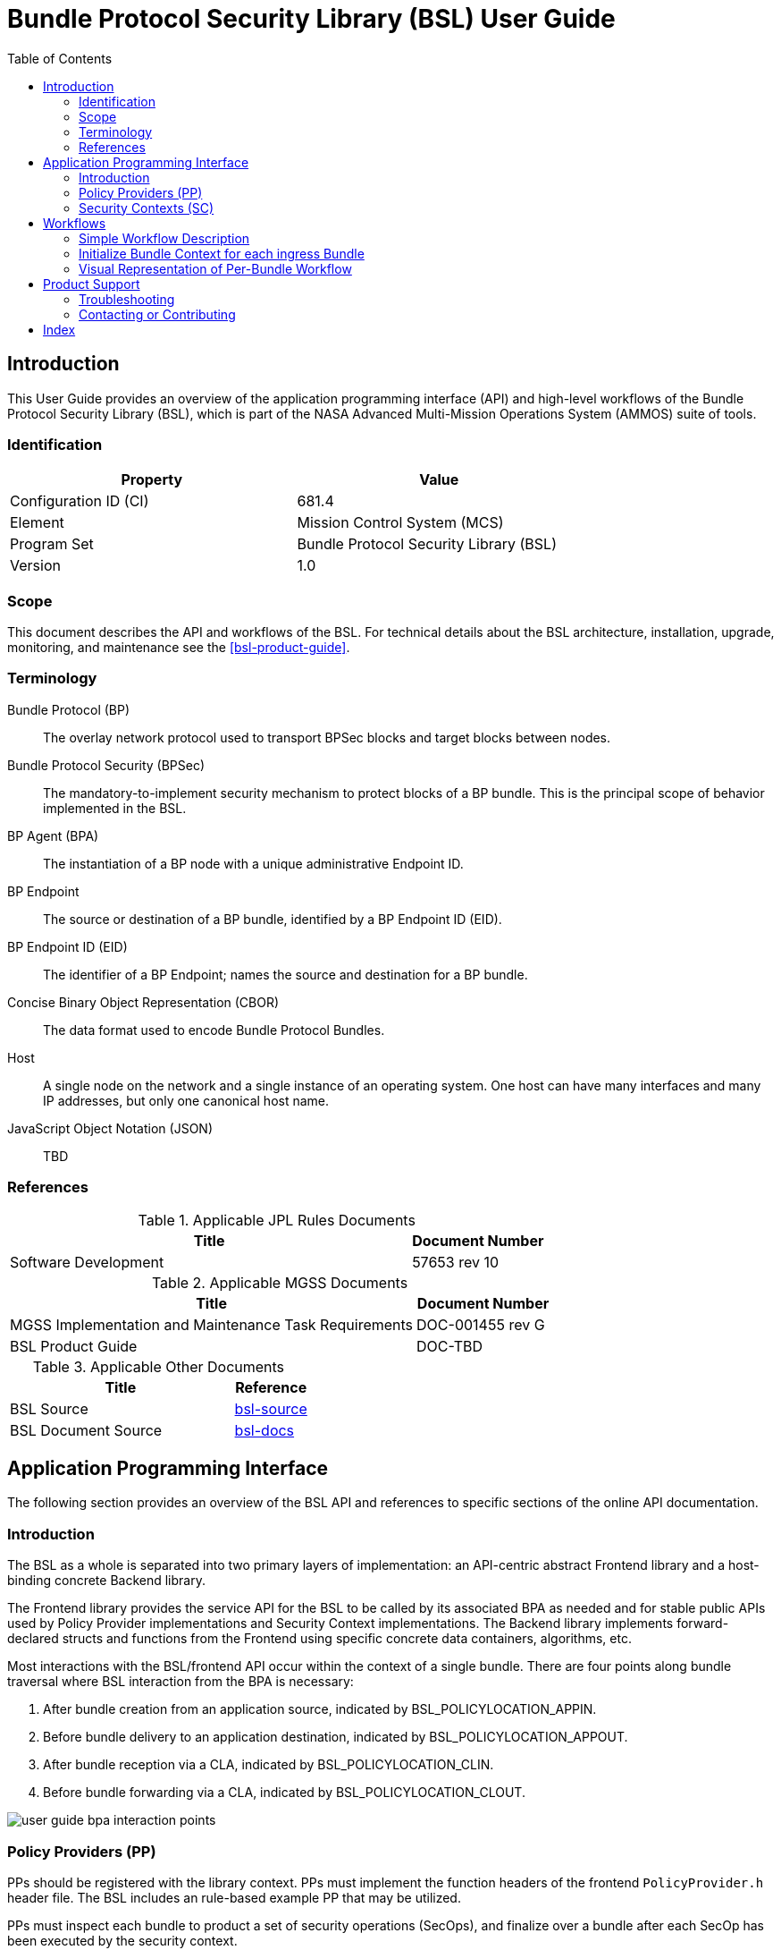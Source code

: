 ////
Copyright (c) 2023-2025 The Johns Hopkins University Applied Physics
Laboratory LLC.

This file is part of the Bundle Protocol Security Library (BSL).

Licensed under the Apache License, Version 2.0 (the "License");
you may not use this file except in compliance with the License.
You may obtain a copy of the License at
    http://www.apache.org/licenses/LICENSE-2.0
Unless required by applicable law or agreed to in writing, software
distributed under the License is distributed on an "AS IS" BASIS,
WITHOUT WARRANTIES OR CONDITIONS OF ANY KIND, either express or implied.
See the License for the specific language governing permissions and
limitations under the License.

This work was performed for the Jet Propulsion Laboratory, California
Institute of Technology, sponsored by the United States Government under
the prime contract 80NM0018D0004 between the Caltech and NASA under
subcontract 1700763.
////
= Bundle Protocol Security Library (BSL) User Guide
:doctype: book
:backend: docbook5
:docinfo: shared
:toc:


[preface]
== Introduction

This User Guide provides an overview of the application programming interface (API) and high-level workflows of the Bundle Protocol Security Library (BSL), which is part of the NASA Advanced Multi-Mission Operations System (AMMOS) suite of tools.

=== Identification

[%header,width=75%,cols=2*]
|===
|Property
|Value

|Configuration ID (CI)
|681.4

|Element
|Mission Control System (MCS)

|Program Set
|Bundle Protocol Security Library (BSL)

|Version
|1.0
|===

=== Scope

This document describes the API and workflows of the BSL.
For technical details about the BSL architecture, installation, upgrade, monitoring, and maintenance see the <<bsl-product-guide>>.

[glossary]
=== Terminology

[glossary]
Bundle Protocol (BP)::
The overlay network protocol used to transport BPSec blocks and target blocks between nodes.
Bundle Protocol Security (BPSec)::
The mandatory-to-implement security mechanism to protect blocks of a BP bundle.
This is the principal scope of behavior implemented in the BSL.
BP Agent (BPA)::
The instantiation of a BP node with a unique administrative Endpoint ID.
BP Endpoint::
The source or destination of a BP bundle, identified by a BP Endpoint ID (EID).
BP Endpoint ID (EID)::
The identifier of a BP Endpoint; names the source and destination for a BP bundle.
Concise Binary Object Representation (CBOR)::
The data format used to encode Bundle Protocol Bundles.
Host::
A single node on the network and a single instance of an operating system.
One host can have many interfaces and many IP addresses, but only one canonical host name.
JavaScript Object Notation (JSON)::
TBD


=== References

.Applicable JPL Rules Documents
[%header,width=100%,cols="<.<3,>.<1"]
|===
|Title
|Document Number

|Software Development[[jpl-sd,SD]]
|57653 rev 10

|===


.Applicable MGSS Documents
[%header,width=100%,cols="<.<3,>.<1"]
|===
|Title
|Document Number

|MGSS Implementation and Maintenance Task Requirements[[mimtar,MIMTaR]]
|DOC-001455 rev G

|BSL Product Guide[[bsl-product-guide,BSL Product Guide]]
|DOC-TBD

|===

.Applicable Other Documents
[%header,width=100%,cols="<.<3,>.<1"]
|===
|Title
|Reference

|BSL Source[[bsl-source]]
|https://github.com/NASA-AMMOS/BSL[bsl-source]

|BSL Document Source[[bsl-docs]]
|https://github.com/NASA-AMMOS/BSL-docs[bsl-docs]

|===


== Application Programming Interface

The following section provides an overview of the BSL API and references to specific sections of the online API documentation.

=== Introduction

The BSL as a whole is separated into two primary layers of implementation: an API-centric abstract Frontend library and a host-binding concrete Backend library.

The Frontend library provides the service API for the BSL to be called by its associated BPA as needed and for stable public APIs used by Policy Provider implementations and Security Context implementations. The Backend library implements forward-declared structs and functions from the Frontend using specific concrete data containers, algorithms, etc.

Most interactions with the BSL/frontend API occur within the context of a single bundle. There are four points along bundle traversal where BSL interaction from the BPA is necessary:

1. After bundle creation from an application source, indicated by BSL_POLICYLOCATION_APPIN.
2. Before bundle delivery to an application destination, indicated by BSL_POLICYLOCATION_APPOUT.
3. After bundle reception via a CLA, indicated by BSL_POLICYLOCATION_CLIN.
4. Before bundle forwarding via a CLA, indicated by BSL_POLICYLOCATION_CLOUT.

image::static/user-guide-bpa-interaction-points.jpeg[]

=== Policy Providers (PP)
PPs should be registered with the library context. PPs must implement the function headers of the frontend `PolicyProvider.h` header file. The BSL includes an rule-based example PP that may be utilized.

PPs must inspect each bundle to product a set of security operations (SecOps), and finalize over a bundle after each SecOp has been executed by the security context.

=== Security Contexts (SC)
SCs should be registered with the library context. SCs must implement the function headers of the frontend `SecurityContext.h` header file. The BSL includes two Default SC implementations (specified in RFC9173), `BIB-HMAC-SHA2` (Bundle Integrity) and `BCB-AES-GCM` (Bundle Confidentiality) that may be utilized.

SCs operate in the context of a single SecOp over a bundle3. SCs must validate SecOps for consistency, and process SecOps on bundles to produce security outcomes.

== Workflows

=== Simple Workflow Description
A simple BPA that utilizes the example policy provider, default security contexts, and dynamic backend could operate with the following workflow:

==== Set & Initialize Host Descriptiors
The BSL backend relies on BPA-implementation-specific information from the BPA, such as EID registering/encoding information. The function-pointer fields of a `BSL_HostDescriptors_t` struct should be set with BPA-defined functions and initialize with  with `BSL_HostDescriptors_Set()`.

==== Initialize the Library Context
Each runtime instance of the BSL is isolated for thread safety within a host-specific struct referenced by a `BSL_LibCtx_t` pointer. Each instance should be initialized using `BSL_LibCtx_Init()`.

==== Initialize EIDs
BPAs can register one or more nodes, each of which has a unique endpoint ID (EID). Each EID must be registered with the host with `BSL_HostEID_Init()`.

==== Register Example Policy Provider(s) (PPs) with the Library Context
Register the example PP with the Library Context.

==== Register Default Security Contexts (SCs) with the Library Context
Register `BIB-HMAC-SHA2` and `BCB-AES-GCM` Default SCs with the Library Context.

=== Initialize Bundle Context for each ingress Bundle
For each bundle to be processed through the BPA, create a bundle context to be utilized throughout bundle's interaction with the BSL using the host-specific struct `BSL_BundleCtx_t`.

==== Inspect Bundles with PP(s)
Utilize the example PP's inspect function to create Action Set(s) that contain Security Operations (SecOps).

==== Validate SecOps with SCs
For each action (containing SecOps), utilize the validate function of the relevant Default SC to ensure each SecOp is valid.

==== Execute SecOps with SCs
For each action (containing SecOps), utilize the execute function of the relevant Default SC to perform each SecOp over the bundle. The SC will produce Security Outcomes to be returned to the BPA.

==== Finalize Bundles with PP(s)
TBD

==== Free Bundle Context after Bundle egress
TBD

==== Free LibCtx if BSL no longer required
Each `BSL_LibCtx_t` instance should be de-initialized using `BSL_LibCtx_Deinit()`.

=== Visual Representation of Per-Bundle Workflow

image::static/user-guide-bundle-workflow.png[]

== Product Support

There are two levels of support for the BSL: troubleshooting by a system administrator, which is detailed in <<sec-troubleshooting>>, and upstream support via the BSL public GitHub project, accessible as described in <<sec-contact>>.
Attempts to troubleshoot should be made before submitting issue tickets to the upstream project.

[#sec-troubleshooting]
=== Troubleshooting

TBD


[#sec-contact]
=== Contacting or Contributing

The BSL is hosted on a GitHub repository <<bsl-source>> with submodule references to several other repositories.
There is a https://github.com/NASA-AMMOS/anms/blob/main/CONTRIBUTING.md[`CONTRIBUTING.md`] document in the BSL repository which describes detailed procedures for submitting tickets to identify defects and suggest enhancements.

Separate from the source for the BSL proper, the BSL Product Guide and User Guide are hosted on a GitHub repository <<bsl-docs>>, with its own https://github.com/NASA-AMMOS/anms-docs/blob/main/CONTRIBUTING.md[`CONTRIBUTING.md`] document for submitting tickets about either the Product Guide or User Guide.

While the GitHub repositories are the primary means by which users should submit detailed tickets, other inquiries can be made directly via email to the the support address mailto:dtnma-support@jhuapl.edu[,BSL Support].


[index]
== Index
